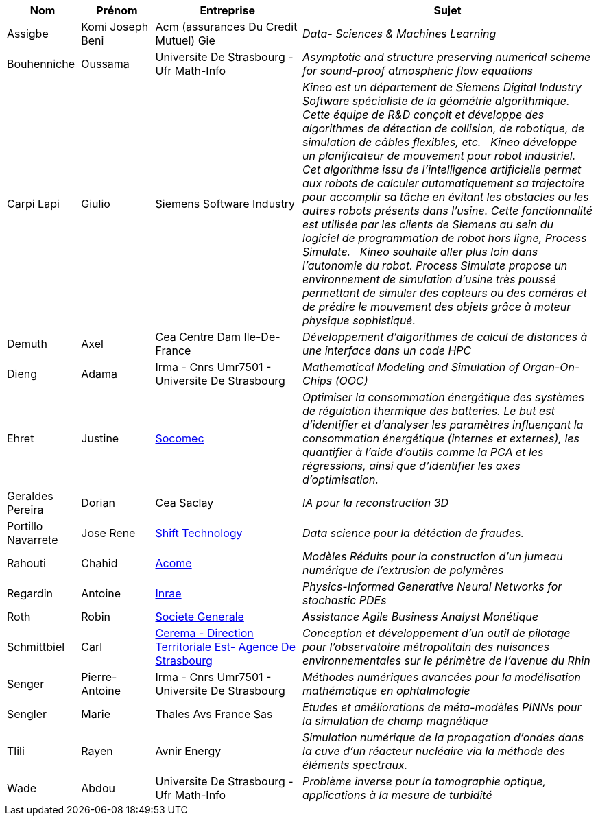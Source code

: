 [cols="1,1,2,4"]
|===
| Nom | Prénom | Entreprise | Sujet

| Assigbe | Komi Joseph Beni | Acm (assurances Du Credit Mutuel) Gie | _Data- Sciences & Machines Learning_
| Bouhenniche | Oussama | Universite De Strasbourg - Ufr Math-Info | _Asymptotic and structure preserving numerical scheme for sound-proof atmospheric flow equations_
| Carpi Lapi | Giulio | Siemens Software Industry | _Kineo est un département de Siemens Digital Industry Software spécialiste de la géométrie algorithmique. Cette équipe de R&D conçoit et développe des algorithmes de détection de collision, de robotique, de simulation de câbles flexibles, etc.  
Kineo développe un planificateur de mouvement pour robot industriel. Cet algorithme issu de l'intelligence artificielle permet aux robots de calculer automatiquement sa trajectoire pour accomplir sa tâche en évitant les obstacles ou les autres robots présents dans l'usine. Cette fonctionnalité est utilisée par les clients de Siemens au sein du logiciel de programmation de robot hors ligne, Process Simulate.  
Kineo souhaite aller plus loin dans l'autonomie du robot. Process Simulate propose un environnement de simulation d'usine très poussé permettant de simuler des capteurs ou des caméras et de prédire le mouvement des objets grâce à moteur physique sophistiqué._
| Demuth | Axel | Cea Centre Dam Ile-De-France | _Développement d’algorithmes de calcul de distances à une
interface dans un code HPC_
| Dieng | Adama | Irma - Cnrs Umr7501 - Universite De Strasbourg | _Mathematical Modeling and Simulation of Organ-On-Chips (OOC)_
| Ehret | Justine | link:http://www.socomec.fr/[Socomec] | _Optimiser la consommation énergétique des systèmes de régulation thermique des batteries. Le but est d'identifier et d'analyser les paramètres influençant la consommation énergétique (internes et externes), les quantifier à l’aide d’outils comme la PCA et les régressions, ainsi que d'identifier les axes d’optimisation._
| Geraldes Pereira | Dorian | Cea Saclay | _IA pour la reconstruction 3D_
| Portillo Navarrete | Jose Rene | link:https://www.shift-technology.com/[Shift Technology] | _Data science pour la détéction de fraudes._
| Rahouti | Chahid | link:www.acome.fr[Acome] | _Modèles Réduits pour la construction d’un jumeau numérique de l’extrusion de 
polymères_
| Regardin | Antoine | link:http://www.versailles-grignon.inra.fr[Inrae] | _Physics-Informed Generative Neural Networks for stochastic PDEs_
| Roth | Robin | link:http://www.societegenerale.fr/[Societe Generale] | _Assistance Agile Business Analyst Monétique_
| Schmittbiel | Carl | link:http://www.cerema.fr/[Cerema - Direction Territoriale Est- Agence De Strasbourg] | _Conception et développement d'un outil de pilotage pour l’observatoire métropolitain des nuisances environnementales sur le périmètre de l’avenue du Rhin_
| Senger | Pierre-Antoine | Irma - Cnrs Umr7501 - Universite De Strasbourg | _Méthodes numériques avancées pour la modélisation mathématique en ophtalmologie_
| Sengler | Marie | Thales Avs France Sas | _Etudes et améliorations de méta-modèles PINNs pour la simulation de champ magnétique_
| Tlili | Rayen | Avnir Energy | _Simulation numérique de la propagation d’ondes dans la cuve d’un réacteur nucléaire via la méthode des éléments spectraux._
| Wade | Abdou | Universite De Strasbourg - Ufr Math-Info | _Problème inverse pour la tomographie optique, applications à la mesure de turbidité_
|===
